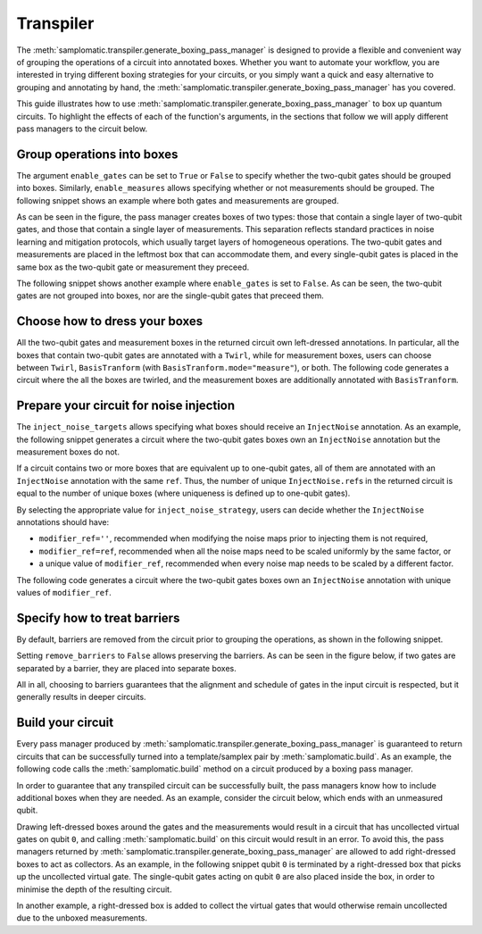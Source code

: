 
Transpiler
==========

The :meth:`samplomatic.transpiler.generate_boxing_pass_manager` is designed to provide a flexible and convenient
way of grouping the operations of a circuit into annotated boxes. Whether you want to automate your workflow, you
are interested in trying different boxing strategies for your circuits, or you simply want a quick and easy
alternative to grouping and annotating by hand, the :meth:`samplomatic.transpiler.generate_boxing_pass_manager`
has you covered.

This guide illustrates how to use :meth:`samplomatic.transpiler.generate_boxing_pass_manager` to box up quantum
circuits. To highlight the effects of each of the function's arguments, in the sections that follow we will apply
different pass managers to the circuit below.

.. plot::
   :include-source:
   :context: close-figs

   >>> from qiskit.circuit import QuantumCircuit, Parameter
   >>>
   >>> circuit = QuantumCircuit(4, 7)
   >>> circuit.h(1)
   >>> circuit.h(2)
   >>> circuit.cz(1, 2)
   >>> circuit.h(1)
   >>> circuit.cx(1, 0)
   >>> circuit.cx(2, 3)
   >>> circuit.measure(range(1, 4), range(3))
   >>> circuit.cx(0, 1)
   >>> circuit.cx(1, 2)
   >>> circuit.cx(2, 3)
   >>> for qubit in range(4):
   >>>   circuit.rz(Parameter(f"th_{qubit}"), qubit)
   >>>   circuit.rx(Parameter(f"phi_{qubit}"), qubit)
   >>>   circuit.rz(Parameter(f"lam_{qubit}"), qubit)
   >>> circuit.measure(range(4), range(3, 7))
   >>>
   >>> circuit.draw("mpl", scale=0.8)

Group operations into boxes
---------------------------

The argument ``enable_gates`` can be set to ``True`` or ``False`` to specify whether the two-qubit gates should be grouped into
boxes. Similarly, ``enable_measures`` allows specifying whether or not measurements should be grouped. The following
snippet shows an example where both gates and measurements are grouped.

.. plot::
   :include-source:
   :context: close-figs

   >>> from samplomatic.transpiler import generate_boxing_pass_manager
   >>>
   >>> pm = generate_boxing_pass_manager(
   >>>   enable_gates=True,
   >>>   enable_measures=True,
   >>> )
   >>> transpiled_circuit = pm.run(circuit)
   >>> transpiled_circuit.draw("mpl", scale=0.8)

As can be seen in the figure, the pass manager creates boxes of two types: those that contain a single layer of
two-qubit gates, and those that contain a single layer of measurements. This separation reflects standard practices
in noise learning and mitigation protocols, which usually target layers of homogeneous operations. The two-qubit gates
and measurements are placed in the leftmost box that can accommodate them, and every single-qubit gates is placed in
the same box as the two-qubit gate or measurement they preceed.

The following snippet shows another example where ``enable_gates`` is set to ``False``. As can be seen, the two-qubit
gates are not grouped into boxes, nor are the single-qubit gates that preceed them.

.. plot::
   :include-source:
   :context: close-figs

   >>> pm = generate_boxing_pass_manager(
   >>>   enable_gates=False,
   >>>   enable_measures=True,
   >>> )
   >>> transpiled_circuit = pm.run(circuit)
   >>> transpiled_circuit.draw("mpl", scale=0.8)

Choose how to dress your boxes
------------------------------

All the two-qubit gates and measurement boxes in the returned circuit own left-dressed annotations. In particular,
all the boxes that contain two-qubit gates are annotated with a ``Twirl``, while for measurement boxes, users can
choose between ``Twirl``, ``BasisTranform`` (with ``BasisTranform.mode="measure"``), or both. The following code
generates a circuit where the all the boxes are twirled, and the measurement boxes are additionally annotated with
``BasisTranform``.

.. plot::
   :include-source:
   :context: close-figs

   >>> pm = generate_boxing_pass_manager(
   >>>   enable_gates=True,
   >>>   enable_measures=True,
   >>>   measure_annotations="all",
   >>> )
   >>> transpiled_circuit = pm.run(circuit)

Prepare your circuit for noise injection
----------------------------------------

The ``inject_noise_targets`` allows specifying what boxes should receive an ``InjectNoise`` annotation. As an example,
the following snippet generates a circuit where the two-qubit gates boxes own an ``InjectNoise`` annotation but the
measurement boxes do not.

.. plot::
   :include-source:
   :context: close-figs

   >>> pm = generate_boxing_pass_manager(
   >>>   enable_gates=True,
   >>>   enable_measures=True,
   >>>   inject_noise_targets="gates",
   >>> )
   >>> transpiled_circuit = pm.run(circuit)

If a circuit contains two or more boxes that are equivalent up to one-qubit gates, all of them are annotated with
an ``InjectNoise`` annotation with the same ``ref``. Thus, the number of unique ``InjectNoise.ref``\s in the returned
circuit is equal to the number of unique boxes (where uniqueness is defined up to one-qubit gates).

By selecting the appropriate value for ``inject_noise_strategy``, users can decide whether the ``InjectNoise`` annotations
should have:

* ``modifier_ref=''``, recommended when modifying the noise maps prior to injecting them is not required,
* ``modifier_ref=ref``, recommended when all the noise maps need to be scaled uniformly by the same factor, or
* a unique value of ``modifier_ref``, recommended when every noise map needs to be scaled by a different factor.

The following code generates a circuit where the two-qubit gates boxes own an ``InjectNoise`` annotation with unique
values of ``modifier_ref``.

.. plot::
   :include-source:
   :context: close-figs

   >>> pm = generate_boxing_pass_manager(
   >>>   enable_gates=True,
   >>>   enable_measures=True,
   >>>   inject_noise_targets="gates",
   >>>   inject_noise_strategy="individual_modification",
   >>> )
   >>> transpiled_circuit = pm.run(circuit)

Specify how to treat barriers
-----------------------------

By default, barriers are removed from the circuit prior to grouping the operations, as shown in the following
snippet.

.. plot::
   :include-source:
   :context: close-figs

   >>> circuit_with_barrier = QuantumCircuit(4)
   >>> circuit_with_barrier.cz(0, 1)
   >>> circuit_with_barrier.barrier()
   >>> circuit_with_barrier.cz(2, 3)
   >>> circuit_with_barrier.measure_all()
   >>>
   >>> pm = generate_boxing_pass_manager()
   >>> transpiled_circuit = pm.run(circuit_with_barrier)
   >>> transpiled_circuit.draw("mpl", scale=0.8)

Setting ``remove_barriers`` to ``False`` allows preserving the barriers. As can be seen in the figure below,
if two gates are separated by a barrier, they are placed into separate boxes.

.. plot::
   :include-source:
   :context: close-figs

   >>> pm = generate_boxing_pass_manager(
   >>>   remove_barriers=False,
   >>> )
   >>>
   >>> transpiled_circuit = pm.run(circuit_with_barrier)
   >>> transpiled_circuit.draw("mpl", scale=0.8)

All in all, choosing to barriers guarantees that the alignment and schedule of gates in the input
circuit is respected, but it generally results in deeper circuits.

Build your circuit
------------------

Every pass manager produced by :meth:`samplomatic.transpiler.generate_boxing_pass_manager` is guaranteed to
return circuits that can be successfully turned into a template/samplex pair by :meth:`samplomatic.build`. As an
example, the following code calls the :meth:`samplomatic.build` method on a circuit produced by a boxing pass
manager.

.. plot::
   :include-source:
   :context:

   >>> from samplomatic import build
   >>>
   >>> pm = generate_boxing_pass_manager(
   >>>   enable_gates=True,
   >>>   enable_measures=True,
   >>> )
   >>> transpiled_circuit = pm.run(circuit)
   >>>
   >>> template, samplex = build(transpiled_circuit)

In order to guarantee that any transpiled circuit can be successfully built, the pass managers know how to
include additional boxes when they are needed. As an example, consider the circuit below, which ends with an
unmeasured qubit.

.. plot::
   :include-source:
   :context: close-figs

   >>> circuit_with_unmeasured_qubit = QuantumCircuit(4, 3)
   >>> circuit_with_unmeasured_qubit.cz(0, 1)
   >>> circuit_with_unmeasured_qubit.cz(2, 3)
   >>> for qubit in range(4):
   >>>   circuit_with_unmeasured_qubit.rz(Parameter(f"th_{qubit}"), qubit)
   >>>   circuit_with_unmeasured_qubit.rx(Parameter(f"phi_{qubit}"), qubit)
   >>>   circuit_with_unmeasured_qubit.rz(Parameter(f"lam_{qubit}"), qubit)
   >>> circuit_with_unmeasured_qubit.measure(range(1, 4), range(3))
   >>>
   >>> circuit_with_unmeasured_qubit.draw("mpl", scale=0.8)

Drawing left-dressed boxes around the gates and the measurements would result in a circuit that has uncollected
virtual gates on qubit ``0``, and calling :meth:`samplomatic.build` on this circuit would result in an error. To
avoid this, the pass managers returned by :meth:`samplomatic.transpiler.generate_boxing_pass_manager` are allowed
to add right-dressed boxes to act as collectors. As an example, in the following snippet qubit ``0`` is
terminated by a right-dressed box that picks up the uncollected virtual gate. The single-qubit gates acting on qubit
``0`` are also placed inside the box, in order to minimise the depth of the resulting circuit.

.. plot::
   :include-source:
   :context: close-figs

   >>> pm = generate_boxing_pass_manager(
   >>>   enable_gates=True,
   >>>   enable_measures=True,
   >>> )
   >>> transpiled_circuit = pm.run(circuit_with_unmeasured_qubit)
   >>> transpiled_circuit.draw("mpl", scale=0.8)

In another example, a right-dressed box is added to collect the virtual gates that would otherwise remain
uncollected due to the unboxed measurements.

.. plot::
   :include-source:
   :context: close-figs

   >>> pm = generate_boxing_pass_manager(
   >>>   enable_gates=True,
   >>>   enable_measures=False,
   >>> )
   >>> transpiled_circuit = pm.run(circuit_with_unmeasured_qubit)
   >>> transpiled_circuit.draw("mpl", scale=0.8)
